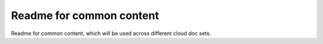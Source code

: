Readme for common content 
===========================

Readme for common content, which will be used across different cloud doc sets.
